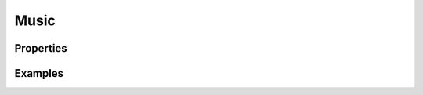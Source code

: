 .. _music:

Music
========================================

Properties
----------

.. jsonschema:: json/OpenRCT2JSONObjectDefinitions.json#/definitions/originalStyleId
.. jsonschema:: json/OpenRCT2JSONObjectDefinitions.json#/definitions/rideTypes
.. jsonschema:: json/OpenRCT2JSONObjectDefinitions.json#/definitions/tracks

Examples
--------

.. code-block:: json
    :caption: rct2.music.organ

    "properties": {
        "originalStyleId": 27,
        "tracks": [
            {
                "source": "$RCT2:DATA/css41.dat",
                "name": "Toccata",
                "composer": "Charles-Marie Widor"
            }
        ]
    }

.. code-block:: json
    :caption: rct2.music.fairground
    :force: 

    "properties": {
        "rideTypes": ["merry_go_round"],
        "tracks": [
            {
                "source": "$RCT2:DATA/css4.dat",
                "name": "Die Regimentskinder (Children of the regiment)",
                "composer": "Julius Fučík"
            },
            [...]
            {
                "source": "$RCT2:DATA/css15.dat",
                "name": "Waltz Medley",
                "composer": "Johann Strauss jr."
            }
        ]
    }